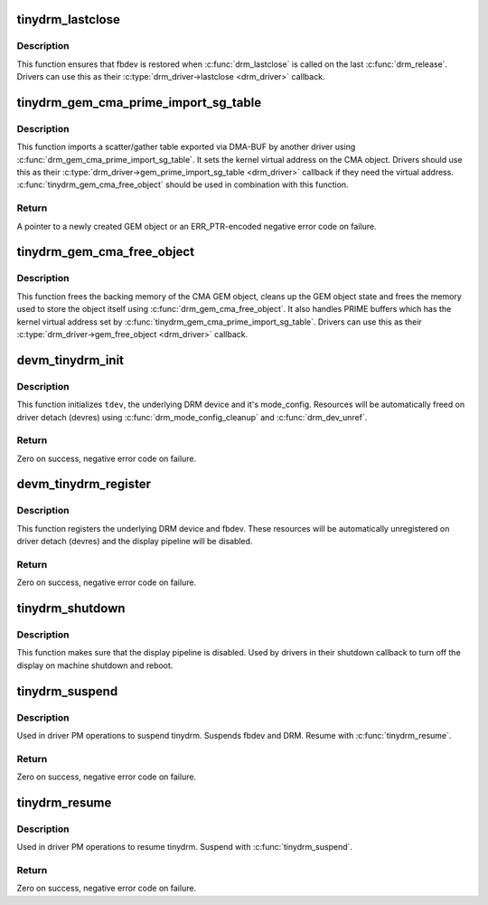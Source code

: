 .. -*- coding: utf-8; mode: rst -*-
.. src-file: drivers/gpu/drm/tinydrm/core/tinydrm-core.c

.. _`tinydrm_lastclose`:

tinydrm_lastclose
=================

.. c:function:: void tinydrm_lastclose(struct drm_device *drm)

    DRM lastclose helper

    :param struct drm_device \*drm:
        DRM device

.. _`tinydrm_lastclose.description`:

Description
-----------

This function ensures that fbdev is restored when \ :c:func:`drm_lastclose`\  is called
on the last \ :c:func:`drm_release`\ . Drivers can use this as their
\ :c:type:`drm_driver->lastclose <drm_driver>`\  callback.

.. _`tinydrm_gem_cma_prime_import_sg_table`:

tinydrm_gem_cma_prime_import_sg_table
=====================================

.. c:function:: struct drm_gem_object *tinydrm_gem_cma_prime_import_sg_table(struct drm_device *drm, struct dma_buf_attachment *attach, struct sg_table *sgt)

    Produce a CMA GEM object from another driver's scatter/gather table of pinned pages

    :param struct drm_device \*drm:
        DRM device to import into

    :param struct dma_buf_attachment \*attach:
        DMA-BUF attachment

    :param struct sg_table \*sgt:
        Scatter/gather table of pinned pages

.. _`tinydrm_gem_cma_prime_import_sg_table.description`:

Description
-----------

This function imports a scatter/gather table exported via DMA-BUF by
another driver using \ :c:func:`drm_gem_cma_prime_import_sg_table`\ . It sets the
kernel virtual address on the CMA object. Drivers should use this as their
\ :c:type:`drm_driver->gem_prime_import_sg_table <drm_driver>`\  callback if they need the virtual
address. \ :c:func:`tinydrm_gem_cma_free_object`\  should be used in combination with
this function.

.. _`tinydrm_gem_cma_prime_import_sg_table.return`:

Return
------

A pointer to a newly created GEM object or an ERR_PTR-encoded negative
error code on failure.

.. _`tinydrm_gem_cma_free_object`:

tinydrm_gem_cma_free_object
===========================

.. c:function:: void tinydrm_gem_cma_free_object(struct drm_gem_object *gem_obj)

    Free resources associated with a CMA GEM object

    :param struct drm_gem_object \*gem_obj:
        GEM object to free

.. _`tinydrm_gem_cma_free_object.description`:

Description
-----------

This function frees the backing memory of the CMA GEM object, cleans up the
GEM object state and frees the memory used to store the object itself using
\ :c:func:`drm_gem_cma_free_object`\ . It also handles PRIME buffers which has the kernel
virtual address set by \ :c:func:`tinydrm_gem_cma_prime_import_sg_table`\ . Drivers
can use this as their \ :c:type:`drm_driver->gem_free_object <drm_driver>`\  callback.

.. _`devm_tinydrm_init`:

devm_tinydrm_init
=================

.. c:function:: int devm_tinydrm_init(struct device *parent, struct tinydrm_device *tdev, const struct drm_framebuffer_funcs *fb_funcs, struct drm_driver *driver)

    Initialize tinydrm device

    :param struct device \*parent:
        Parent device object

    :param struct tinydrm_device \*tdev:
        tinydrm device

    :param const struct drm_framebuffer_funcs \*fb_funcs:
        Framebuffer functions

    :param struct drm_driver \*driver:
        DRM driver

.. _`devm_tinydrm_init.description`:

Description
-----------

This function initializes \ ``tdev``\ , the underlying DRM device and it's
mode_config. Resources will be automatically freed on driver detach (devres)
using \ :c:func:`drm_mode_config_cleanup`\  and \ :c:func:`drm_dev_unref`\ .

.. _`devm_tinydrm_init.return`:

Return
------

Zero on success, negative error code on failure.

.. _`devm_tinydrm_register`:

devm_tinydrm_register
=====================

.. c:function:: int devm_tinydrm_register(struct tinydrm_device *tdev)

    Register tinydrm device

    :param struct tinydrm_device \*tdev:
        tinydrm device

.. _`devm_tinydrm_register.description`:

Description
-----------

This function registers the underlying DRM device and fbdev.
These resources will be automatically unregistered on driver detach (devres)
and the display pipeline will be disabled.

.. _`devm_tinydrm_register.return`:

Return
------

Zero on success, negative error code on failure.

.. _`tinydrm_shutdown`:

tinydrm_shutdown
================

.. c:function:: void tinydrm_shutdown(struct tinydrm_device *tdev)

    Shutdown tinydrm

    :param struct tinydrm_device \*tdev:
        tinydrm device

.. _`tinydrm_shutdown.description`:

Description
-----------

This function makes sure that the display pipeline is disabled.
Used by drivers in their shutdown callback to turn off the display
on machine shutdown and reboot.

.. _`tinydrm_suspend`:

tinydrm_suspend
===============

.. c:function:: int tinydrm_suspend(struct tinydrm_device *tdev)

    Suspend tinydrm

    :param struct tinydrm_device \*tdev:
        tinydrm device

.. _`tinydrm_suspend.description`:

Description
-----------

Used in driver PM operations to suspend tinydrm.
Suspends fbdev and DRM.
Resume with \ :c:func:`tinydrm_resume`\ .

.. _`tinydrm_suspend.return`:

Return
------

Zero on success, negative error code on failure.

.. _`tinydrm_resume`:

tinydrm_resume
==============

.. c:function:: int tinydrm_resume(struct tinydrm_device *tdev)

    Resume tinydrm

    :param struct tinydrm_device \*tdev:
        tinydrm device

.. _`tinydrm_resume.description`:

Description
-----------

Used in driver PM operations to resume tinydrm.
Suspend with \ :c:func:`tinydrm_suspend`\ .

.. _`tinydrm_resume.return`:

Return
------

Zero on success, negative error code on failure.

.. This file was automatic generated / don't edit.


